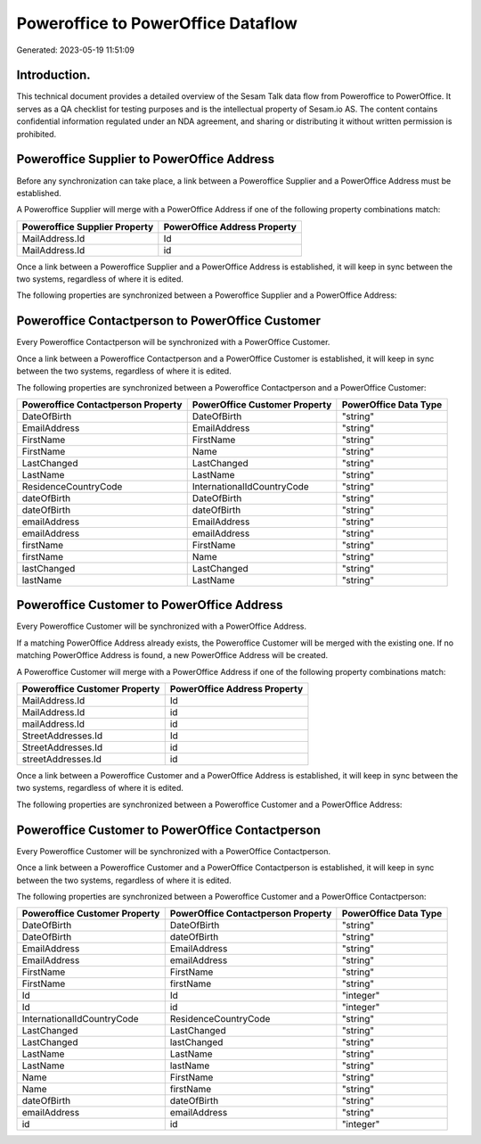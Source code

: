 ===================================
Poweroffice to PowerOffice Dataflow
===================================

Generated: 2023-05-19 11:51:09

Introduction.
------------

This technical document provides a detailed overview of the Sesam Talk data flow from Poweroffice to PowerOffice. It serves as a QA checklist for testing purposes and is the intellectual property of Sesam.io AS. The content contains confidential information regulated under an NDA agreement, and sharing or distributing it without written permission is prohibited.

Poweroffice Supplier to PowerOffice Address
-------------------------------------------
Before any synchronization can take place, a link between a Poweroffice Supplier and a PowerOffice Address must be established.

A Poweroffice Supplier will merge with a PowerOffice Address if one of the following property combinations match:

.. list-table::
   :header-rows: 1

   * - Poweroffice Supplier Property
     - PowerOffice Address Property
   * - MailAddress.Id
     - Id
   * - MailAddress.Id
     - id

Once a link between a Poweroffice Supplier and a PowerOffice Address is established, it will keep in sync between the two systems, regardless of where it is edited.

The following properties are synchronized between a Poweroffice Supplier and a PowerOffice Address:

.. list-table::
   :header-rows: 1

   * - Poweroffice Supplier Property
     - PowerOffice Address Property
     - PowerOffice Data Type


Poweroffice Contactperson to PowerOffice Customer
-------------------------------------------------
Every Poweroffice Contactperson will be synchronized with a PowerOffice Customer.

Once a link between a Poweroffice Contactperson and a PowerOffice Customer is established, it will keep in sync between the two systems, regardless of where it is edited.

The following properties are synchronized between a Poweroffice Contactperson and a PowerOffice Customer:

.. list-table::
   :header-rows: 1

   * - Poweroffice Contactperson Property
     - PowerOffice Customer Property
     - PowerOffice Data Type
   * - DateOfBirth
     - DateOfBirth
     - "string"
   * - EmailAddress
     - EmailAddress
     - "string"
   * - FirstName
     - FirstName
     - "string"
   * - FirstName
     - Name
     - "string"
   * - LastChanged
     - LastChanged
     - "string"
   * - LastName
     - LastName
     - "string"
   * - ResidenceCountryCode
     - InternationalIdCountryCode
     - "string"
   * - dateOfBirth
     - DateOfBirth
     - "string"
   * - dateOfBirth
     - dateOfBirth
     - "string"
   * - emailAddress
     - EmailAddress
     - "string"
   * - emailAddress
     - emailAddress
     - "string"
   * - firstName
     - FirstName
     - "string"
   * - firstName
     - Name
     - "string"
   * - lastChanged
     - LastChanged
     - "string"
   * - lastName
     - LastName
     - "string"


Poweroffice Customer to PowerOffice Address
-------------------------------------------
Every Poweroffice Customer will be synchronized with a PowerOffice Address.

If a matching PowerOffice Address already exists, the Poweroffice Customer will be merged with the existing one.
If no matching PowerOffice Address is found, a new PowerOffice Address will be created.

A Poweroffice Customer will merge with a PowerOffice Address if one of the following property combinations match:

.. list-table::
   :header-rows: 1

   * - Poweroffice Customer Property
     - PowerOffice Address Property
   * - MailAddress.Id
     - Id
   * - MailAddress.Id
     - id
   * - mailAddress.Id
     - id
   * - StreetAddresses.Id
     - Id
   * - StreetAddresses.Id
     - id
   * - streetAddresses.Id
     - id

Once a link between a Poweroffice Customer and a PowerOffice Address is established, it will keep in sync between the two systems, regardless of where it is edited.

The following properties are synchronized between a Poweroffice Customer and a PowerOffice Address:

.. list-table::
   :header-rows: 1

   * - Poweroffice Customer Property
     - PowerOffice Address Property
     - PowerOffice Data Type


Poweroffice Customer to PowerOffice Contactperson
-------------------------------------------------
Every Poweroffice Customer will be synchronized with a PowerOffice Contactperson.

Once a link between a Poweroffice Customer and a PowerOffice Contactperson is established, it will keep in sync between the two systems, regardless of where it is edited.

The following properties are synchronized between a Poweroffice Customer and a PowerOffice Contactperson:

.. list-table::
   :header-rows: 1

   * - Poweroffice Customer Property
     - PowerOffice Contactperson Property
     - PowerOffice Data Type
   * - DateOfBirth
     - DateOfBirth
     - "string"
   * - DateOfBirth
     - dateOfBirth
     - "string"
   * - EmailAddress
     - EmailAddress
     - "string"
   * - EmailAddress
     - emailAddress
     - "string"
   * - FirstName
     - FirstName
     - "string"
   * - FirstName
     - firstName
     - "string"
   * - Id
     - Id
     - "integer"
   * - Id
     - id
     - "integer"
   * - InternationalIdCountryCode
     - ResidenceCountryCode
     - "string"
   * - LastChanged
     - LastChanged
     - "string"
   * - LastChanged
     - lastChanged
     - "string"
   * - LastName
     - LastName
     - "string"
   * - LastName
     - lastName
     - "string"
   * - Name
     - FirstName
     - "string"
   * - Name
     - firstName
     - "string"
   * - dateOfBirth
     - dateOfBirth
     - "string"
   * - emailAddress
     - emailAddress
     - "string"
   * - id
     - id
     - "integer"

